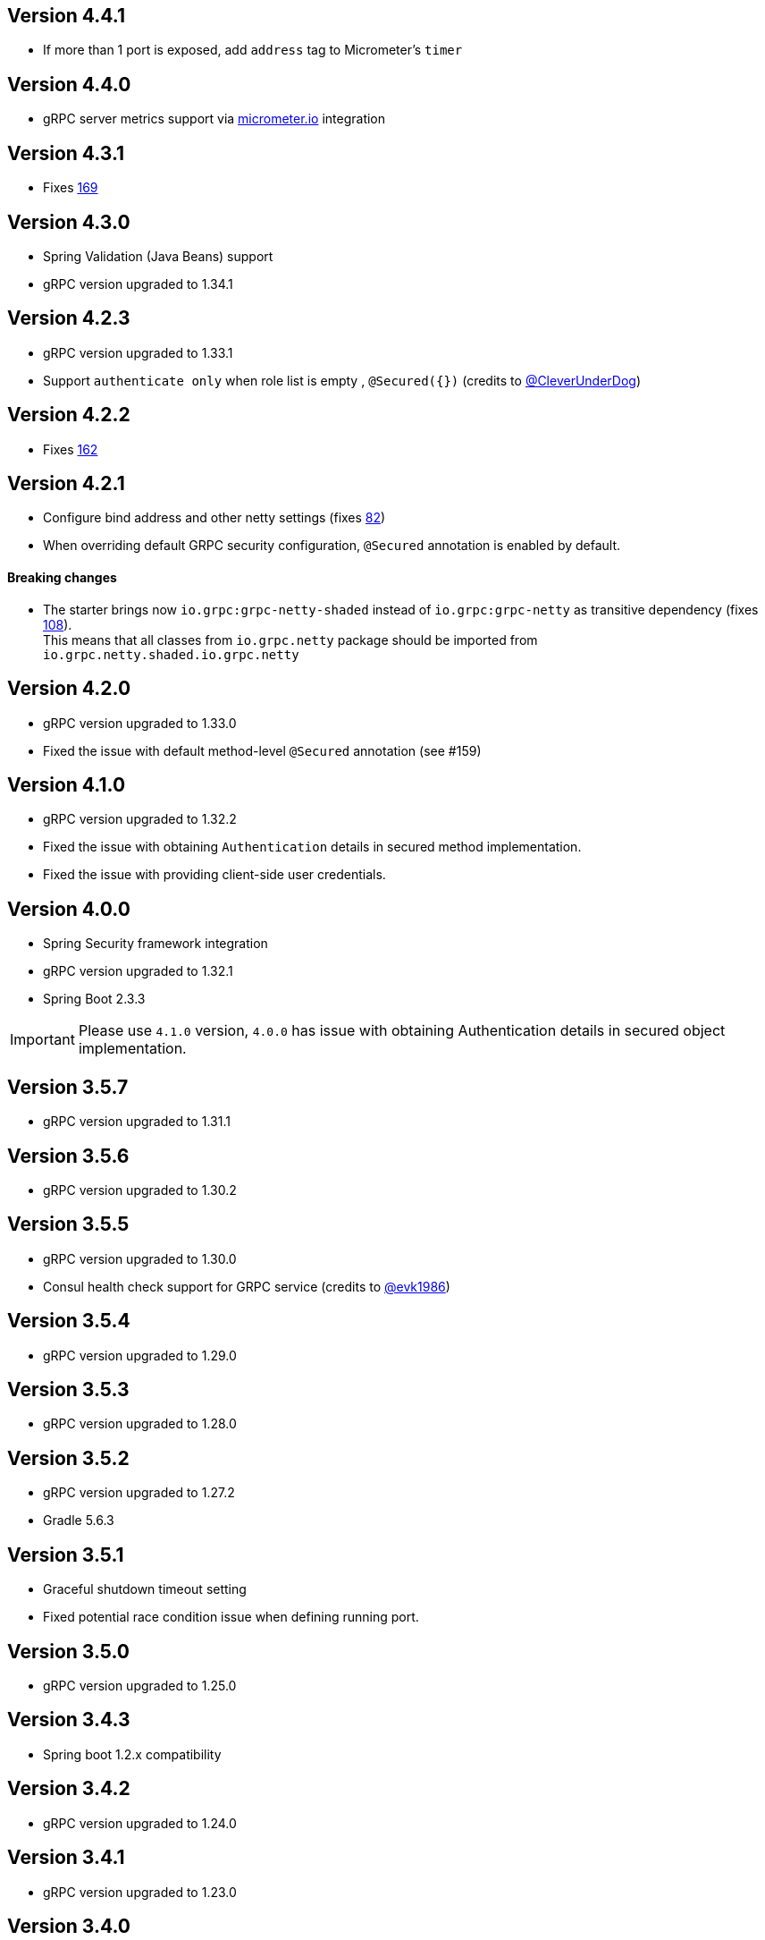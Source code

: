 == Version 4.4.1
* If more than 1 port is exposed, add `address` tag to Micrometer's `timer`

== Version 4.4.0
* gRPC server metrics support via https://micrometer.io[micrometer.io] integration

== Version 4.3.1
* Fixes https://github.com/LogNet/grpc-spring-boot-starter/issues/169[169]

== Version 4.3.0
* Spring Validation (Java Beans) support
* gRPC version upgraded to 1.34.1

== Version 4.2.3
* gRPC version upgraded to 1.33.1
* Support `authenticate only` when role list is empty , `@Secured({})` (credits to https://github.com/CleverUnderDog[@CleverUnderDog])

== Version 4.2.2
* Fixes https://github.com/LogNet/grpc-spring-boot-starter/issues/162[162]

== Version 4.2.1

* Configure bind address and other netty settings (fixes https://github.com/LogNet/grpc-spring-boot-starter/issues/82[82])
* When overriding default GRPC security configuration, `@Secured` annotation is enabled by default.

#### Breaking changes

* The starter brings now `io.grpc:grpc-netty-shaded` instead of `io.grpc:grpc-netty` as transitive dependency (fixes https://github.com/LogNet/grpc-spring-boot-starter/issues/108[108]). +
This  means that  all classes from `io.grpc.netty` package should be imported from `io.grpc.netty.shaded.io.grpc.netty`

== Version 4.2.0
* gRPC version upgraded to 1.33.0
* Fixed the issue with default method-level `@Secured` annotation (see #159)

== Version 4.1.0
* gRPC version upgraded to 1.32.2
* Fixed the issue with  obtaining `Authentication` details in secured method implementation.
* Fixed the issue with providing client-side user credentials.

== Version 4.0.0
* Spring Security framework integration
* gRPC version upgraded to 1.32.1
* Spring Boot 2.3.3

[IMPORTANT]
Please use `4.1.0` version, `4.0.0` has issue with obtaining Authentication details in secured object implementation.

== Version 3.5.7
* gRPC version upgraded to 1.31.1

== Version 3.5.6
* gRPC version upgraded to 1.30.2

== Version 3.5.5
* gRPC version upgraded to 1.30.0
* Consul health check support for GRPC service (credits to https://github.com/evk1986[@evk1986])

== Version 3.5.4
* gRPC version upgraded to 1.29.0

== Version 3.5.3
* gRPC version upgraded to 1.28.0

== Version 3.5.2
* gRPC version upgraded to 1.27.2
* Gradle 5.6.3

== Version 3.5.1
* Graceful shutdown timeout setting
* Fixed potential race condition issue when defining running port.


== Version 3.5.0
* gRPC version upgraded to 1.25.0

== Version 3.4.3
* Spring boot 1.2.x compatibility

== Version 3.4.2
* gRPC version upgraded to 1.24.0

== Version 3.4.1
* gRPC version upgraded to 1.23.0

== Version 3.4.0
* gRPC version upgraded to 1.22.1
* TLS support

== Version 3.3.0
* gRPC version upgraded to 1.21.0
* Consul auto-registration support

== Version 3.2.2
* gRPC version upgraded to 1.20.0

== Version 3.2.1
* Closes #103 and #99
Property `local.grpc.port` was removed , please use `@LocalRunningGrpcPort` annotation on `int` field to get running port.

== Version 3.2.0
* gRPC version upgraded to 1.19.0

== Version 3.1.0
* gRPC version upgraded to 1.18.0

== Version 3.0.2
* gRPC version upgraded to 1.17.1

== Version 3.0.1
* gRPC version upgraded to 1.16.1

== Version 3.0.0
* The artifacts are published to *maven central*.
  Pay attention that group has changed from `org.lognet` to `io.github.lognet`.

== Version 2.4.3
* gRPC version upgraded to 1.15.1

== Version 2.4.2
* gRPC version upgraded to 1.15.0

== Version 2.4.1
* Gradle 4.10
* Fixes #93

== Version 2.4.0
* gRPC version upgraded to 1.13.1
* Tested with
    ** springBoot_1_X_Version = '1.5.13.RELEASE'
    ** springBoot_2_X_Version = '2.0.3.RELEASE'

== Version 2.3.2
* Server reflection support

== Version 2.3.1
* Closes #73

== Version 2.3.0
* gRPC version upgraded to 1.11.0
* Fixed #80
* Added Spring boot 2.X demo project
* Spring boot  upgraded to 1.5.11
* Tested with
    ** springBoot_1_X_Version = '1.5.11.RELEASE'
    ** springBoot_2_X_Version = '2.0.1.RELEASE'


== Version 2.2.0
- gRPC version upgraded to 1.10.0
- Gradle 4.6

== Version 2.1.5
- gRPC version upgraded to 1.9.0
- Spring boot  upgraded to 1.5.9

== Version 2.1.4
- gRPC version upgraded to 1.8.0

== Version 2.1.3
- Random gRPC server port support
- Fixed wrong interceptors ordering bug.
- gRPC version upgraded to 1.7.0
- Spring boot  upgraded to 1.5.8

== Version 2.1.0
- gRPC version upgraded to 1.6.1
- Spring boot  upgraded to 1.5.6
- In process server support

== Version 2.0.5
- HealthStatusManager exposed as Spring bean
- gRPC version upgraded to 1.5.0
- Ordered execution support of global server interceptors.

== Version 2.0.4
- gRPC version upgraded to 1.4.0

== Version 2.0.3
- gRPC version upgraded to 1.3.0

== Version 2.0.2
- Fixing issue to identify beans with annotation: see PR #38
- Spring Boot version upgraded to  1.5.2

== Version 2.0.1
- gRPC version upgraded to 1.2.0
- Spring Boot version upgraded to  1.4.5

== Version 2.0.0
- gRPC version upgraded to 1.1.1
- Spring Boot version upgraded to  1.4.4
- *Breaking API change*: +
    `void GRpcServerBuilderConfigurer::configure(ServerBuilder<?> serverBuilder)` method now returns void and overriding of `ServerBuilder` is not supported +
     to prevent potential confusion.


